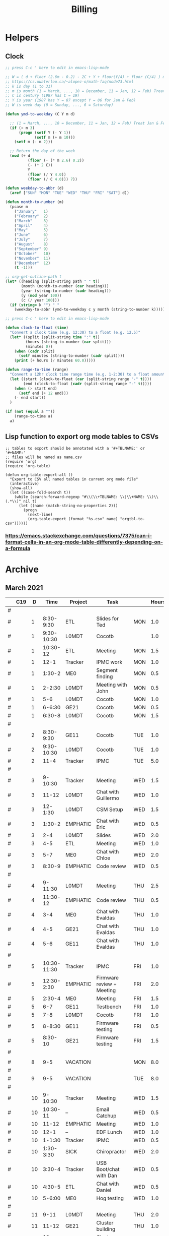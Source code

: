#+TITLE: Billing
* Helpers
:PROPERTIES:
:VISIBILITY: children
:END:
** Clock
#+NAME: ymd_to_weekday
#+begin_src emacs-lisp :output both
;; press C-c ' here to edit in emacs-lisp-mode

;; W = ( d + floor (2.6m - 0.2) - 2C + Y + floor(Y/4) + floor (C/4) ) mod 7
;; https://cs.uwaterloo.ca/~alopez-o/math-faq/node73.html
;; k is day (1 to 31)
;; m is month (1 = March, ..., 10 = December, 11 = Jan, 12 = Feb) Treat Jan & Feb as months of the preceding year
;; C is century (1987 has C = 19)
;; Y is year (1987 has Y = 87 except Y = 86 for Jan & Feb)
;; W is week day (0 = Sunday, ..., 6 = Saturday)

(defun ymd-to-weekday (C Y m d)

  ;; (1 = March, ..., 10 = December, 11 = Jan, 12 = Feb) Treat Jan & Feb as months of the preceding year
  (if (< m 3)
      (progn (setf Y (- Y 1))
             (setf m (+ m 10)))
    (setf m (- m 2)))

  ;; Return the day of the week
  (mod (+ d
          (floor (- (* m 2.6) 0.2))
          (- (* 2 C))
          Y
          (floor (/ Y 4.0))
          (floor (/ C 4.0))) 7))

(defun weekday-to-abbr (d)
  (aref ["SUN" "MON" "TUE" "WED" "THU" "FRI" "SAT"] d))

(defun month-to-number (m)
  (pcase m
    ("January"   1)
    ("February"  2)
    ("March"     3)
    ("April"     4)
    ("May"       5)
    ("June"      6)
    ("July"      7)
    ("August"    8)
    ("September" 9)
    ("October"   10)
    ("November"  11)
    ("December"  12)
    (t -1)))

;; org-get-outline-path t
(let* ((heading (split-string path " " t))
       (month (month-to-number (car heading)))
       (year (string-to-number (cadr heading)))
       (y (mod year 100))
       (c (/ year 100)))
  (if (string= k "") " "
    (weekday-to-abbr (ymd-to-weekday c y month (string-to-number k)))))

#+END_SRC

#+NAME: subtract
#+begin_src emacs-lisp :output both
;; press C-c ' here to edit in emacs-lisp-mode

(defun clock-to-float (time)
  "Convert a clock time (e.g. 12:30) to a float (e.g. 12.5)"
  (let* ((split (split-string time ":" t))
         (hours (string-to-number (car split)))
         (minutes 0))
    (when (cadr split)
      (setf minutes (string-to-number (cadr split))))
    (print (+ hours (/ minutes 60.0)))))

(defun range-to-time (range)
  "Convert a 12hr clock time range time (e.g. 1-2:30) to a float amount of time (1.5)"
  (let ((start (clock-to-float (car (split-string range "-" t))))
        (end (clock-to-float (cadr (split-string range "-" t)))))
    (when (> start end)
      (setf end (+ 12 end)))
    (- end start))
  )

(if (not (equal a ""))
    (range-to-time a)
  a)
#+END_SRC

** Lisp function to export org mode tables to CSVs
#+begin_src elisp :exports code :results none
;; tables to export should be annotated with a '#+TBLNAME:' or '#+NAME:'
;; files will be named as name.csv
(require 'org)
(require 'org-table)

(defun org-table-export-all ()
  "Export to CSV all named tables in current org mode file"
  (interactive)
  (show-all)
  (let ((case-fold-search t))
    (while (search-forward-regexp "#\\(\\+TBLNAME: \\|\\+NAME: \\)\\(.*\\)" nil t)
      (let ((name (match-string-no-properties 2)))
        (progn
          (next-line)
          (org-table-export (format "%s.csv" name) "orgtbl-to-csv"))))))
#+end_src

*** https://emacs.stackexchange.com/questions/7375/can-i-format-cells-in-an-org-mode-table-differently-depending-on-a-formula
** Local Variables :noexport:
# eval: (make-variable-buffer-local 'after-save-hook)
# Local Variables:
# fill-column: 120
# eval: (add-hook 'after-save-hook #'org-html-export-to-html nil 'local)
# eval: (ap/nowrap)
# End:
* Archive
:PROPERTIES:
:VISIBILITY: children
:END:
** March 2021
#+ATTR_HTML: :border 2 :frame none
#+TBLNAME: March 2021
|---+-----+----+-------------+----------+--------------------------------------------+-----+-------|
|   | C19 |  D |        Time | Project  | Task                                       |     | Hours |
|---+-----+----+-------------+----------+--------------------------------------------+-----+-------|
| # |     |    |             |          |                                            |     |       |
| # |     |  1 |   8:30-9:30 | ETL      | Slides for Ted                             | MON |   1.0 |
| # |     |  1 |  9:30-10:30 | L0MDT    | Cocotb                                     |     |   1.0 |
| # |     |  1 |    10:30-12 | ETL      | Meeting                                    | MON |   1.5 |
| # |     |  1 |        12-1 | Tracker  | IPMC work                                  | MON |   1.0 |
| # |     |  1 |      1:30-2 | ME0      | Segment finding                            | MON |   0.5 |
| # |     |  1 |      2-2:30 | L0MDT    | Meeting with John                          | MON |   0.5 |
| # |     |  1 |         5-6 | L0MDT    | Cocotb                                     | MON |   1.0 |
| # |     |  1 |      6-6:30 | GE21     | Cocotb                                     | MON |   0.5 |
| # |     |  1 |      6:30-8 | L0MDT    | Cocotb                                     | MON |   1.5 |
| # |     |    |             |          |                                            |     |       |
| # |     |  2 |   8:30-9:30 | GE11     | Cocotb                                     | TUE |   1.0 |
| # |     |  2 |  9:30-10:30 | L0MDT    | Cocotb                                     | TUE |   1.0 |
| # |     |  2 |        11-4 | Tracker  | IPMC                                       | TUE |   5.0 |
| # |     |    |             |          |                                            |     |       |
| # |     |  3 |     9-10:30 | Tracker  | Meeting                                    | WED |   1.5 |
| # |     |  3 |       11-12 | L0MDT    | Chat with Guillermo                        | WED |   1.0 |
| # |     |  3 |     12-1:30 | L0MDT    | CSM Setup                                  | WED |   1.5 |
| # |     |  3 |      1:30-2 | EMPHATIC | Chat with Eric                             | WED |   0.5 |
| # |     |  3 |         2-4 | L0MDT    | Slides                                     | WED |   2.0 |
| # |     |  3 |         4-5 | ETL      | Meeting                                    | WED |   1.0 |
| # |     |  3 |         5-7 | ME0      | Chat with Chloe                            | WED |   2.0 |
| # |     |  3 |      8:30-9 | EMPHATIC | Code review                                | WED |   0.5 |
| # |     |    |             |          |                                            |     |       |
| # |     |  4 |     9-11:30 | L0MDT    | Meeting                                    | THU |   2.5 |
| # |     |  4 |    11:30-12 | EMPHATIC | Code review                                | THU |   0.5 |
| # |     |  4 |         3-4 | ME0      | Chat with Evaldas                          | THU |   1.0 |
| # |     |  4 |         4-5 | GE21     | Chat with Evaldas                          | THU |   1.0 |
| # |     |  4 |         5-6 | GE11     | Chat with Evaldas                          | THU |   1.0 |
| # |     |    |             |          |                                            |     |       |
| # |     |  5 | 10:30-11:30 | Tracker  | IPMC                                       | FRI |   1.0 |
| # |     |  5 |  12:30-2:30 | EMPHATIC | Firmware review + Meeting                  | FRI |   2.0 |
| # |     |  5 |      2:30-4 | ME0      | Meeting                                    | FRI |   1.5 |
| # |     |  5 |         6-7 | GE11     | Testbench                                  | FRI |   1.0 |
| # |     |  5 |         7-8 | L0MDT    | Cocotb                                     | FRI |   1.0 |
| # |     |  5 |      8-8:30 | GE11     | Firmware testing                           | FRI |   0.5 |
| # |     |  5 |     8:30-10 | GE21     | Firmware testing                           | FRI |   1.5 |
| # |     |    |             |          |                                            |     |       |
|---+-----+----+-------------+----------+--------------------------------------------+-----+-------|
|   |     |    |             |          |                                            |     |       |
| # |     |  8 |         9-5 | VACATION |                                            | MON |   8.0 |
| # |     |    |             |          |                                            |     |       |
| # |     |  9 |         9-5 | VACATION |                                            | TUE |   8.0 |
| # |     |    |             |          |                                            |     |       |
| # |     | 10 |     9-10:30 | Tracker  | Meeting                                    | WED |   1.5 |
| # |     | 10 |    10:30-11 | --       | Email Catchup                              | WED |   0.5 |
| # |     | 10 |       11-12 | EMPHATIC | Meeting                                    | WED |   1.0 |
| # |     | 10 |        12-1 | --       | EDF Lunch                                  | WED |   1.0 |
| # |     | 10 |      1-1:30 | Tracker  | IPMC                                       | WED |   0.5 |
| # |     | 10 |   1:30-3:30 | SICK     | Chiropractor                               | WED |   2.0 |
| # |     | 10 |      3:30-4 | Tracker  | USB Boot/chat with Dan                     | WED |   0.5 |
| # |     | 10 |      4:30-5 | ETL      | Chat with Daniel                           | WED |   0.5 |
| # |     | 10 |      5-6:00 | ME0      | Hog testing                                | WED |   1.0 |
| # |     |    |             |          |                                            |     |       |
| # |     | 11 |        9-11 | L0MDT    | Meeting                                    | THU |   2.0 |
| # |     | 11 |       11-12 | GE21     | Cluster building                           | THU |   1.0 |
| # |     | 11 |    12-12:30 | GE11     | Cluster building                           | THU |   0.5 |
| # |     | 11 |      1-1:30 | ETL      | Skype interrupts                           | THU |   0.5 |
| # |     | 11 |      1:30-4 | SICK     | Chiropractor                               | THU |   2.5 |
| # |     |    |             |          |                                            |     |       |
| # |     | 12 |        9-10 | Tracker  | TIF Meeting                                | FRI |   1.0 |
| # |     | 12 |    11-11:30 | Tracker  | IPMC Development                           | FRI |   0.5 |
| # |     | 12 | 11:30-12:30 | --       | Lunch                                      | FRI |   1.0 |
| # |     | 12 |     12:30-1 | Tracker  | IPMC                                       | FRI |   0.5 |
| # |     | 12 |         1-2 | ETL      | LPGBT issues :(                            | FRI |   1.0 |
| # |     | 12 |         2-3 | ME0      | Meeting                                    | FRI |   1.0 |
| # |     | 12 |         3-4 | Tracker  | IPMC / YAML chat with Dan                  | FRI |   1.0 |
| # |     | 12 |         4-5 | ETL      | LPGBT issues, fusing & board repair        | FRI |   1.0 |
| # |     |    |             |          |                                            |     |       |
|---+-----+----+-------------+----------+--------------------------------------------+-----+-------|
|   |     |    |             |          |                                            |     |       |
| # |     | 15 |       10-11 | EMPHATIC | Readout discussion with Eric               | MON |   1.0 |
| # |     | 15 |    11-11:30 | L0MDT    | YAML slaves firmware                       | MON |   0.5 |
| # |     | 15 |  11:30-1:30 | ETL      | Meeting                                    | MON |   2.0 |
| # |     | 15 |      1:30-2 | L0MDT    | YAML slaves firmware                       | MON |   0.5 |
| # |     | 15 |         2-3 | L0MDT    | Meeting                                    | MON |   1.0 |
| # |     | 15 |         3-4 | L0MDT    | firmware rebasing                          | MON |   1.0 |
| # |     | 15 |         4-5 | Tracker  | IPMC + control chat with Dan               | MON |   1.0 |
| # |     | 15 |         5-6 | L0MDT    | Firmware updates                           | MON |   1.0 |
| # |     |    |             |          |                                            |     |       |
| # |     | 16 |  9:30-10:30 | Tracker  | Help charlie w/ ipbb                       | TUE |   1.0 |
| # |     | 16 |    10:30-12 | L0MDT    | YAML infrastructure                        | TUE |   1.5 |
| # |     | 16 |      2:30-4 | L0MDT    | YAML infrastructure                        | TUE |   1.5 |
| # |     | 16 |      4-4:30 | ETL      | Assembly queries                           | TUE |   0.5 |
| # |     | 16 |   4:30-6:30 | L0MDT    | YAML infrastructure                        | TUE |   2.0 |
| # |     |    |             |          |                                            |     |       |
| # |     | 17 |        9-10 | Tracker  | Meeting                                    | WED |   1.0 |
| # |     | 17 |    10-10:30 | GE11     | Firmware strip mapping                     | WED |   0.5 |
| # |     | 17 |    10:30-11 | ETL      | Chat with Daniel                           | WED |   0.5 |
| # |     | 17 |    11-11:30 | L0MDT    | Repository work                            | WED |   0.5 |
| # |     | 17 |     11:30-2 | SICK     | Chiropractor                               | WED |   2.5 |
| # |     | 17 |      2-2:30 | L0MDT    | YAML                                       | WED |   0.5 |
| # |     | 17 |      4-5:00 | ETL      | Meeting; Lab computer setup                | WED |   1.0 |
| # |     | 17 |   2:30-3:30 | Tracker  | Chat with Eric + Dan                       | WED |   1.0 |
| # |     | 17 |      3:30-4 | L0MDT    | Chat with Eric + Dan                       | WED |   0.5 |
| # |     |    |             |          |                                            |     |       |
| # |     | 18 |       10-12 | L0MDT    | Meeting                                    | THU |   2.0 |
| # |     | 18 |        9-10 | GE21     | Firmware testing                           | THU |   1.0 |
| # |     | 18 |      1:30-2 | GE11     | Firmware testing                           | THU |   0.5 |
| # |     | 18 |   2:30-5:30 | GE11     | Firmware testing                           | THU |   3.0 |
| # |     | 18 |      5:30-8 | GE21     | Firmware testing                           | THU |   2.5 |
| # |     |    |             |          |                                            |     |       |
| # |     | 19 |        9-10 | L0MDT    | FELIX Meeting                              | FRI |   1.0 |
| # |     | 19 |    10-11:30 | Tracker  | Meeting; IPMC chat                         | FRI |   1.5 |
| # |     | 19 |    11:30-12 | GE21     | Firmware testing                           | FRI |   0.5 |
| # |     | 19 |     12-1:30 | ME0      | Firmware                                   | FRI |   1.5 |
| # |     | 19 |         2-3 | ME0      | GEM Meeting                                | FRI |   1.0 |
| # |     | 19 |      3-3:30 | CSC      | Email to Alex Dorsett                      | FRI |   0.5 |
| # |     | 19 |         3-7 | ETL      | Computer setup, test stand setup, CI setup | FRI |   4.0 |
| # |     |    |             |          |                                            |     |       |
|---+-----+----+-------------+----------+--------------------------------------------+-----+-------|
| # |     |    |             |          |                                            |     |       |
| # |     | 22 |     9-10:30 | L0MDT    | Meeting                                    | MON |   1.5 |
| # |     | 22 |      9-9:30 | ETL      | interrupts                                 | MON |   0.5 |
| # |     | 22 |         8-9 | GE21     | Trigger link testing                       | MON |   1.0 |
| # |     | 22 |         1-2 | EMPHATIC | Meeting with Eric + Linyan                 | MON |   1.0 |
| # |     | 22 |         2-3 | L0MDT    | Meeting                                    | MON |   1.0 |
| # |     | 22 | 10:30-11:30 | ETL      | Test stand setup                           | MON |   1.0 |
| # |     | 22 |         3-4 | ETL      | test stand setup                           | MON |   1.0 |
| # |     |    |             |          |                                            |     |       |
| # |     | 23 |     9-12:30 | Tracker  | Backend Meeting                            | TUE |   3.5 |
| # |     | 23 |     12:30-1 | ETL      | Orders, interrupts                         | TUE |   0.5 |
| # |     | 23 |      1-1:30 | GE11     | Firmware integration                       | TUE |   0.5 |
| # |     | 23 |         2-3 | GE11     | Firmware integration, repo setup           | TUE |   1.0 |
| # |     | 23 |         3-4 | GE21     | Firmware integration, repo setup           | TUE |   1.0 |
| # |     | 23 |   4:30-5:30 | ME0      | Chat with Joseph                           | TUE |   1.0 |
| # |     | 23 |      7:30-8 | ETL      | Email to Indara                            | TUE |   0.5 |
| # |     |    |             |          |                                            |     |       |
| # |     | 24 |        9-11 | Tracker  | Backend Meeting                            | WED |   2.0 |
| # |     | 24 |       11-12 | L0MDT    | Firmware updates                           | WED |   1.0 |
| # |     | 24 |        12-1 | --       | Lunch with Daniel                          | WED |   1.0 |
| # |     | 24 |         1-4 | --       | Chiropractor                               | WED |   3.0 |
| # |     | 24 |         4-5 | L0MDT    | Spybuffers; Chat with Dan + Eric           | WED |   1.0 |
| # |     |    |             |          |                                            |     |       |
| # |     | 25 |        9-12 | L0MDT    | Meeting, Spybuffers                        | THU |   3.0 |
| # |     | 25 |     12:30-3 | L0MDT    | Spybuffers, Meeting with Dan               | THU |   2.5 |
| # |     | 25 |         4-5 | Tracker  | IPMC Adapter PCB, ordering                 | THU |   1.0 |
| # |     | 25 |         5-6 | L0MDT    | Spybuffers                                 | THU |   1.0 |
| # |     | 25 |         6-7 | L0MDT    | Spybuffers                                 | THU |   1.0 |
| # |     |    |             |          |                                            |     |       |
| # |     | 26 |         8-9 | L0MDT    | Spybuffers                                 | FRI |   1.0 |
| # |     | 26 |        9-11 | L0MDT    | Meeting; Spybuffers                        | FRI |   2.0 |
| # |     | 26 |       11-12 | --       | EDF Lunch                                  | FRI |   1.0 |
| # |     | 26 |        12-2 | L0MDT    | Meeting                                    | FRI |   2.0 |
| # |     | 26 |         2-3 | ME0      | Meeting                                    | FRI |   1.0 |
| # |     | 26 |      3-5:30 | L0MDT    | Spybuffers; firmware builds                | FRI |   2.5 |
| # |     | 26 |       10-11 | L0MDT    | Spybuffers; firmware builds                | FRI |   1.0 |
| # |     |    |             |          |                                            |     |       |
| # |     |    |             |          |                                            |     |       |
|---+-----+----+-------------+----------+--------------------------------------------+-----+-------|
| # |     |    |             |          |                                            |     |       |
| # |     | 29 |     9:30-11 | L0MDT    | Project builds, Spybuffers, YAML           | MON |   1.5 |
| # |     | 29 |       11-12 | Tracker  | IPMC, new adapter dongle for v1            | MON |   1.0 |
| # |     | 29 |         1-2 | L0MDT    | Firmware build system                      | MON |   1.0 |
| # |     | 29 |         2-3 | L0MDT    | Meeting                                    | MON |   1.0 |
| # |     | 29 |         3-6 | L0MDT    | Firmware build system                      | MON |   3.0 |
| # |     |    |             |          |                                            |     |       |
| # |     | 30 |        9-11 | L0MDT    | Firmware                                   | TUE |   2.0 |
| # |     | 30 |       11-12 | Tracker  | Project build issues                       | TUE |   1.0 |
| # |     | 30 |        12-1 | L0MDT    | Firmware                                   | TUE |   1.0 |
| # |     | 30 |      1-1:30 | GE11     | Firmware updates & repo                    | TUE |   0.5 |
| # |     | 30 |      1:30-2 | GE21     | Firmware updates & repo                    | TUE |   0.5 |
| # |     | 30 |         4-5 | ME0      | Chat with Chloe                            | TUE |   1.0 |
| # |     | 30 |         7-9 | L0MDT    | Debugging XML to VHDL                      | TUE |   2.0 |
| # |     |    |             |          |                                            |     |       |
| # |     | 31 |         9-1 | Tracker  | Meeting, IPMC makefile + shelf testing     | WED |   4.0 |
| # |     | 31 |         1-4 | SICK     | Chiropractor                               | WED |   3.0 |
| # |     | 31 |         4-5 | Tracker  | IPMC shelf testing                         | WED |   1.0 |
|---+-----+----+-------------+----------+--------------------------------------------+-----+-------|
#+TBLFM: $7='(org-sbe ymd_to_weekday (k $$3) (path $"March 2021"))::$8='(org-sbe subtract (a $$4))
** April 2021
#+ATTR_HTML: :border 2 :frame none
#+TBLNAME: April 2021
|---+-----+----+---------------+----------+----------------------------------------------------+-----+-------|
|   | C19 |  D |          Time | Project  | Task                                               | Day | Hours |
|---+-----+----+---------------+----------+----------------------------------------------------+-----+-------|
| # | X   |  1 |          9-10 | ADMIN    | Billing                                            | THU |   1.0 |
| # |     |  1 |         10-11 | L0MDT    | Meeting                                            | THU |   1.0 |
| # |     |  1 |         11-12 | L0MDT    | Firmware                                           | THU |   1.0 |
| # |     |  1 |          12-1 | GE21     | USCMS Meeting; Accruals                            | THU |   1.0 |
| # |     |  1 |        2-3:00 | ME0      | Chat with Evaldas                                  | THU |   1.0 |
| # |     |  1 |     3:00-6:00 | L0MDT    | Firmware                                           | THU |   3.0 |
| # |     |    |               |          |                                                    |     |       |
| # | X   |  2 |          9-10 | EMPHATIC | Chat with Eric                                     | FRI |   1.0 |
| # |     |  2 |      10-10:30 | L0MDT    | Chat with Eric                                     | FRI |   0.5 |
| # |     |  2 | 10:30 - 11:30 | ETL      | Chat with Daniel                                   | FRI |   1.0 |
| # |     |  2 |      11:30-12 | L0MDT    | Gitlab issues                                      | FRI |   0.5 |
| # |     |  2 |           1-3 | EMPHATIC | Meeting with Eric + Linyan + Mike                  | FRI |   2.0 |
| # |     |  2 |           3-4 | Tracker  | IPMC linker issues                                 | FRI |   1.0 |
| # |     |  2 |           4-5 | ME0      | Segment finding firmware                           | FRI |   1.0 |
| # |     |  2 |           5-6 | Tracker  | IPMC                                               | FRI |   1.0 |
| # |     |    |               |          |                                                    |     |       |
|---+-----+----+---------------+----------+----------------------------------------------------+-----+-------|
| # |     |    |               |          |                                                    |     |       |
| # | X   |  5 |        9-9:30 | Tracker  | IPMC dongle parts                                  | MON |   0.5 |
| # |     |  5 |       9:30-10 | ETL      | Looking for sheets                                 | MON |   0.5 |
| # |     |  5 |      10-10:30 | L0MDT    | Spybuffers                                         | MON |   0.5 |
| # |     |  5 |       12:30-1 | Tracker  | IPMC                                               | MON |   0.5 |
| # |     |  5 |        1-6:00 | L0MDT    | Spybuffers                                         | MON |   5.0 |
| # |     |    |               |          |                                                    |     |       |
| # | X   |  6 |          9-11 | L0MDT    | Spybuffers; Repo merge                             | TUE |   2.0 |
| # |     |  6 |         11-12 | ME0      | Firmware                                           | TUE |   1.0 |
| # |     |  6 |           1-2 | L0MDT    | Spybuffers; Repo merge                             | TUE |   1.0 |
| # |     |  6 |           3-7 | ETL      | Module PCB                                         | TUE |   4.0 |
| # |     |    |               |          |                                                    |     |       |
| # | X   |  7 |          9-12 | Tracker  | Apollo Chat, IPMC                                  | WED |   3.0 |
| # |     |  7 |          12-1 | --       | Lunch                                              | WED |   1.0 |
| # |     |  7 |        2-2:30 | Tracker  | IPMC                                               | WED |   0.5 |
| # |     |  7 |        2:30-3 | GE11     | Firmware                                           | WED |   0.5 |
| # |     |  7 |           3-5 | ETL      | Meeting; Module PCB                                | WED |   2.0 |
| # |     |  7 |           5-7 | L0MDT    | Firmware                                           | WED |   2.0 |
| # |     |    |               |          |                                                    |     |       |
| # | X   |  8 |          9-11 | L0MDT    | Meeting                                            | THU |   2.0 |
| # |     |  8 |          11-1 | ETL      | Module PCB; Gitlab issues                          | THU |   2.0 |
| # |     |  8 |        2-3:30 | L0MDT    | Spybuffers                                         | THU |   1.5 |
| # |     |  8 |        3:30-5 | SICK     | Chiropractor                                       | THU |   1.5 |
| # |     |  8 |           5-6 | L0MDT    | Spybuffers                                         | THU |   1.0 |
| # |     |    |               |          |                                                    |     |       |
| # | X   |  9 |          9-11 | Tracker  | Meeting                                            | FRI |   2.0 |
| # |     |  9 |         11-12 | L0MDT    | Firmware                                           | FRI |   1.0 |
| # |     |  9 |          12-1 | --       | LUNCH                                              | FRI |   1.0 |
| # |     |  9 |           1-3 | EMPHATIC | Meeting with Eric + Linyan                         | FRI |   1.0 |
| # |     |  9 |           3-4 | ETL      | Module shims                                       | FRI |   1.0 |
| # |     |  9 |        4-5:30 | ME0      | Meeting                                            | FRI |   1.5 |
| # |     |    |               |          |                                                    |     |       |
|---+-----+----+---------------+----------+----------------------------------------------------+-----+-------|
| # |     |    |               |          |                                                    |     |       |
| # | X   | 12 |       9-10:30 | L0MDT    | Spybuffers                                         | MON |   1.5 |
| # |     | 12 |   10:30-11:30 | ETL      | Meeting                                            | MON |   1.0 |
| # |     | 12 |       11:30-1 | --       | LUNCH                                              | MON |   1.5 |
| # |     | 12 |        1:30-2 | L0MDT    | Spybuffers                                         | MON |   0.5 |
| # |     | 12 |           2-3 | L0MDT    | Meeting                                            | MON |   1.0 |
| # |     | 12 |        3-6:00 | ME0      | Segment Finder                                     | MON |   3.0 |
| # |     |    |               |          |                                                    |     |       |
| # | X   | 13 |          9-11 | L0MDT    | Spybuffers, Repository updates                     | TUE |   2.0 |
| # |     | 13 |         11-12 | ME0      | Meeting                                            | TUE |   1.0 |
| # |     | 13 |       12-3:30 | L0MDT    | Spybuffers, AXI Infrastructure, Repository updates | TUE |   3.5 |
| # |     | 13 |           4-5 | ME0      | Chat with Chloe                                    | TUE |   1.0 |
| # |     | 13 |        5-5:30 | Tracker  | TCDS2 / firmware junk                              | TUE |   0.5 |
| # |     |    |               |          |                                                    |     |       |
| # | X   | 14 |        8:30-9 | ME0      | Firmware                                           | WED |   0.5 |
| # |     | 14 |          9-10 | Tracker  | Meeting                                            | WED |   1.0 |
| # |     | 14 |         10-11 | ME0      | Firmware                                           | WED |   1.0 |
| # |     | 14 |      11-11:30 | Tracker  | Soldering IPMC dongles                             | WED |   0.5 |
| # |     | 14 |          12-1 | --       | LUNCH                                              | WED |   1.0 |
| # |     | 14 |           1-3 | L0MDT    | Firmware                                           | WED |   2.0 |
| # |     | 14 |           3-4 | ME0      | Firmware                                           | WED |   1.0 |
| # |     | 14 |           4-5 | ETL      | Meeting                                            | WED |   1.0 |
| # |     | 14 |        5-5:30 | ME0      | Firmware                                           | WED |   0.5 |
| # |     | 15 |        5:30-8 | ME0      | Firmware                                           | THU |   2.5 |
| # |     |    |               |          |                                                    |     |       |
| # | X   | 15 |          9-10 | ME0      | Firmware                                           | THU |   1.0 |
| # |     | 15 |         10-11 | L0MDT    | Meeting                                            | THU |   1.0 |
| # |     | 15 |          11-6 | ME0      | Firmware                                           | THU |   7.0 |
| # |     |    |               |          |                                                    |     |       |
| # | X   | 16 |          9-10 | Tracker  | Meeting                                            | FRI |   1.0 |
| # |     | 16 |      10-11:30 | Tracker  | IPMC, update firmware, makefile                    | FRI |   1.5 |
| # |     | 16 |       12:30-1 | --       | Lunch                                              | FRI |   0.5 |
| # |     | 16 |        1-2:00 | Tracker  | IPMC programming                                   | FRI |   1.0 |
| # |     | 16 |           2-3 | L0MDT    | Infrastructure chat                                | FRI |   1.0 |
| # |     | 16 |           3-4 | Tracker  | IPMC                                               | FRI |   1.0 |
| # |     |    |               |          |                                                    |     |       |
|---+-----+----+---------------+----------+----------------------------------------------------+-----+-------|
| # |     |    |               |          |                                                    |     |       |
| # |     | 19 |           9-5 | HOLIDAY  | Patriots Day                                       | MON |   8.0 |
| # |     |    |               |          |                                                    |     |       |
| # | X   | 20 |          9-10 | ME0      | Layout computer setup                              | TUE |   1.0 |
| # |     | 20 |         10-11 | ME0      | ASIAGO Schematic Updates                           | TUE |   1.0 |
| # |     | 20 |         11-12 | ME0      | Firmware Meeting                                   | TUE |   1.0 |
| # |     | 20 |      12-12:30 | ME0      | Chat with Evaldas                                  | TUE |   0.5 |
| # |     | 20 |       12:30-1 | GE11     | Chat with Evaldas                                  | TUE |   0.5 |
| # |     | 20 |        1-1:30 | GE21     | Chat with Evaldas                                  | TUE |   0.5 |
| # |     | 20 |           2-5 | L0MDT    | Firmware                                           | TUE |   2.0 |
| # |     | 20 |           5-6 | ME0      | Chat with Chloe                                    | TUE |   1.0 |
| # |     |    |               |          |                                                    |     |       |
| # | X   | 21 |    8:30-10:30 | Tracker  | Meeting                                            | WED |   2.0 |
| # |     | 21 |   10:30-11:30 | Tracker  | IPMC cable / programming                           | WED |   1.0 |
| # |     | 21 |      11:30-12 | EMPHATIC | Meeting                                            | WED |   0.5 |
| # |     | 21 |          12-1 | --       | LUNCH                                              | WED |   1.0 |
| # |     | 21 |           1-4 | ME0      | ASIAGO Layout                                      | WED |   3.0 |
| # |     | 21 |        4-4:30 | ETL      | Chat with Daniel                                   | WED |   0.5 |
| # |     | 21 |        4:30-6 | ME0      | ASIAGO Layout                                      | WED |   1.5 |
| # |     |    |               |          |                                                    |     |       |
| # |     | 22 |           9-5 | VACATION |                                                    | THU |   8.0 |
| # |     |    |               |          |                                                    |     |       |
| # |     | 23 |           9-5 | VACATION |                                                    | FRI |   8.0 |
| # |     |    |               |          |                                                    |     |       |
|---+-----+----+---------------+----------+----------------------------------------------------+-----+-------|
| # |     |    |               |          |                                                    |     |       |
| # |     | 26 |           9-5 | VACATION |                                                    | MON |   8.0 |
| # |     |    |               |          |                                                    |     |       |
| # |     | 27 |           9-5 | VACATION |                                                    | TUE |   8.0 |
| # |     |    |               |          |                                                    |     |       |
| # | X   | 28 |          9-11 | Tracker  | IPMC                                               | WED |   2.0 |
| # |     | 28 |         11-12 | Tracker  | IPMC                                               | WED |   1.0 |
| # |     | 28 |          12-1 | --       | LUNCH                                              | WED |   1.0 |
| # |     | 28 |           1-2 | L0MDT    | Chat with Daniel                                   | WED |   1.0 |
| # |     | 28 |           2-3 | ETL      | Chat with Daniel                                   | WED |   1.0 |
| # |     | 28 |           3-4 | Tracker  | IPMC                                               | WED |   1.0 |
| # |     | 28 |           4-5 | ETL      | Meeting                                            | WED |   1.0 |
| # |     | 28 |           5-6 | Tracker  | IPMC                                               | WED |   1.0 |
| # |     | 28 |        8:30-9 | Tracker  | IPMC                                               | WED |   0.5 |
| # |     |    |               |          |                                                    |     |       |
| # |     | 29 |          9-10 | L0MDT    | Emails                                             | THU |   1.0 |
| # | X   | 29 |         10-11 | L0MDT    | Meeting                                            | THU |   1.0 |
| # |     | 29 |       11:30-2 | SICK     | Chiropractor                                       | THU |   2.5 |
| # |     | 29 |           4-5 | ME0      | Meeting                                            | THU |   1.0 |
| # |     | 29 |           5-8 | ADMIN    | Database setup                                     | THU |   3.0 |
| # |     | 29 |           8-9 | ETL      | Chat with Indara                                   | THU |   1.0 |
| # |     |    |               |          |                                                    |     |       |
| # | X   | 30 |          9-10 | Tracker  | Meeting                                            | FRI |   1.0 |
| # |     | 30 |         10-11 | Tracker  | IPMC build updates                                 | FRI |   1.0 |
| # |     | 30 |      11-11:30 | ETL      | Fab queries                                        | FRI |   0.5 |
| # |     | 30 |     1:30-2:30 | ETL      | Fab queries; I2C w/ Daniel                         | FRI |   1.0 |
| # |     | 30 |        2:30-5 | Tracker  | IPMC CI; IPMC build                                | FRI |   2.5 |
| # |     |    |               |          |                                                    |     |       |
|---+-----+----+---------------+----------+----------------------------------------------------+-----+-------|
#+TBLFM: $7='(org-sbe ymd_to_weekday (k $$3) (path $"April 2021"))::$8='(org-sbe subtract (a $$4))
** May 2021
 #+ATTR_HTML: :border 2 :frame none
 #+TBLNAME: May 2021
 |---+---+----+-------------+----------+------------------------------------------+-----+-------|
 |   |   |  D |        Time | Project  | Task                                     | Day | Hours |
 |---+---+----+-------------+----------+------------------------------------------+-----+-------|
 | # |   |  3 |  9:30-10:30 | L0MDT    | Slides                                   | MON |   1.0 |
 | # |   |  3 | 10:30-12:30 | ETL      | Grounding meeting                        | MON |   1.5 |
 | # |   |  3 |     12:30-1 | L0MDT    | Slides                                   | MON |   0.5 |
 | # |   |  3 |      1-1:30 | ETL      | RB PO + Shipping                         | MON |   0.5 |
 | # |   |  3 |         2-3 | L0MDT    | Meeting                                  | MON |   1.0 |
 | # |   |  3 |         3-5 | ME0      | ASIAGO Schematic + Layout                | MON |   2.0 |
 | # |   |  3 |      5-6:30 | L0MDT    | Chat with Eric                           | MON |   1.5 |
 | # |   |    |             |          |                                          |     |       |
 | # |   |  4 |     9-11:00 | L0MDT    | Hardware specifications                  | TUE |   2.0 |
 | # |   |  4 |    11-11:30 | L0MDT    | Hog Meeting                              | TUE |   0.5 |
 | # |   |  4 |     12:30-1 | GE21     | VTRX Chat                                | TUE |   0.5 |
 | # |   |  4 |      1-2:30 | ME0      | Meeting                                  | TUE |   1.5 |
 | # |   |  4 |   2:30-3:30 | ETL      | Firmware; CI Config                      | TUE |   1.0 |
 | # |   |  4 |   3:30-4:30 | L0MDT    | Firmware                                 | TUE |   1.0 |
 | # |   |    |             |          |                                          |     |       |
 | # |   |  5 |      8:30-9 | L0MDT    | Slides                                   | WED |   0.5 |
 | # |   |  5 |        9-10 | Tracker  | Meeting                                  | WED |   1.0 |
 | # |   |  5 |       10-12 | L0MDT    | Meeting                                  | WED |   2.0 |
 | # |   |  5 |    12-12:30 | EMPHATIC | Chat with Eric                           | WED |   0.5 |
 | # |   |  5 |      1-2:30 | ME0      | Layout + Schematic Updates               | WED |   1.5 |
 | # |   |  5 |      2:30-3 | ME0      | Stackup                                  | WED |   0.5 |
 | # |   |  5 |      3-3:30 | ETL      | Chat with Daniel                         | WED |   0.5 |
 | # |   |  5 |   3:30-6:30 | ME0      | Layout                                   | WED |   3.0 |
 | # |   |    |             |          |                                          |     |       |
 | # |   |  6 |      9-9:30 | L0MDT    | Meeting                                  | THU |   0.5 |
 | # |   |  6 |       10-11 | L0MDT    | Meeting                                  | THU |   1.0 |
 | # |   |  6 |    11-11:30 | GE21     | OH Review                                | THU |   0.5 |
 | # |   |  6 |    11:30-12 | ETL      | Chat                                     | THU |   0.5 |
 | # |   |  6 |     12-1:30 | L0MDT    | Specifications doc                       | THU |   1.5 |
 | # |   |  6 |         2-6 | SICK     | Back pain                                | THU |   4.0 |
 | # |   |    |             |          |                                          |     |       |
 | # |   |  7 |        9-10 | Tracker  | Meeting                                  | FRI |   1.0 |
 | # |   |  7 |       10-11 | Tracker  | IPMC Cold Reset                          | FRI |   1.0 |
 | # |   |  7 |    11-11:30 | GE21     | VTRX+                                    | FRI |   0.5 |
 | # |   |  7 |     11:30-1 | --       | LUNCH                                    | FRI |   1.5 |
 | # |   |  7 |      1-2:30 | GE21     | TMR firmware updates                     | FRI |   1.5 |
 | # |   |  7 |      2:30-5 | ME0      | Meet with Chloe                          | FRI |   2.5 |
 | # |   |  7 |         5-6 | L0MDT    | Email                                    | FRI |   1.0 |
 | # |   |    |             |          |                                          |     |       |
 |---+---+----+-------------+----------+------------------------------------------+-----+-------|
 | # |   |    |             |          |                                          |     |       |
 | # |   | 10 |     9:30-10 | L0MDT    | Gitlab issues                            | MON |   0.5 |
 | # |   | 10 |       10-12 | Tracker  | IPMC Review                              | MON |   2.0 |
 | # |   | 10 |        12-6 | SICK     | Covid vaccine                            | MON |   6.0 |
 | # |   |    |             |          |                                          |     |       |
 | # |   | 11 |        9-10 | L0MDT    | xTCA Meeting                             | TUE |   1.0 |
 | # |   | 11 |       10-11 | L0MDT    | Firmware                                 | TUE |   1.0 |
 | # |   | 11 |    11-11:30 | ME0      | UCLA Chat                                | TUE |   0.5 |
 | # |   | 11 |     11:30-1 | L0MDT    | Firmware Updates                         | TUE |   1.5 |
 | # |   | 11 |   1:30-3:30 | L0MDT    | Firmware Updates                         | TUE |   2.0 |
 | # |   | 11 |      3:30-4 | ME0      | Debugging help                           | TUE |   0.5 |
 | # |   | 11 |      4-4:30 | ETL      | Meet with Frank                          | TUE |   0.5 |
 | # |   |    |             |          |                                          |     |       |
 | # |   | 12 |     9-10:30 | Tracker  | Meeting                                  | WED |   1.5 |
 | # |   | 12 |    10:30-11 | EMPHATIC | FPGA hunt                                | WED |   0.5 |
 | # |   | 12 |       11-12 | Tracker  | IPMC review                              | WED |   1.0 |
 | # |   | 12 |        12-1 | GE21     | TMR Firmware                             | WED |   1.0 |
 | # |   | 12 |         1-3 | GE21     | TMR Firmware                             | WED |   2.0 |
 | # |   | 12 |      3-3:30 | --       | LUNCH                                    | WED |   0.5 |
 | # |   | 12 |      3:30-5 | ETL      | Weekly meeting; thermal tests            | WED |   1.5 |
 | # |   | 12 |         5-6 | L0MDT    | Firmware                                 | WED |   1.0 |
 | # |   |    |             |          |                                          |     |       |
 | # |   | 13 |        9-10 | GE21     | Firmware                                 | THU |   1.0 |
 | # |   | 13 |       10-11 | GE11     | Firmware                                 | THU |   1.0 |
 | # |   | 13 |       11-12 | ETL      | Chat with Indara + Daniel                | THU |   1.0 |
 | # |   | 13 |        12-1 | GE11     | Firmware                                 | THU |   1.0 |
 | # |   | 13 |      1-1:30 | CSC      | Email Jay                                | THU |   0.5 |
 | # |   | 13 |      1:30-4 | SICK     | Chiropractor                             | THU |   2.5 |
 | # |   | 13 |         4-5 | ME0      | Meeting                                  | THU |   1.0 |
 | # |   |    |             |          |                                          |     |       |
 | # |   | 14 |        9-10 | L0MDT    | Felix meeting                            | FRI |   1.0 |
 | # |   | 14 |    10-10:30 | L0MDT    | Chat w Dan                               | FRI |   0.5 |
 | # |   | 14 | 10:30-11:30 | ETL      | Temperature measurements; hardware debug | FRI |   2.0 |
 | # |   | 14 |     12:30-2 | --       | LUNCH                                    | FRI |   1.5 |
 | # |   | 14 |      2-2:30 | ETL      | Temperature measurements                 | FRI |   0.5 |
 | # |   | 14 |   2:30-3:30 | Tracker  | IPMC                                     | FRI |   1.0 |
 | # |   |    |             |          |                                          |     |       |
 |---+---+----+-------------+----------+------------------------------------------+-----+-------|
 | # |   |    |             |          |                                          |     |       |
 | # |   | 17 |  9:30-10:30 | ETL      | RB documentation                         | MON |   1.0 |
 | # |   | 17 |    10:30-12 | ETL      | Meeting                                  | MON |   1.5 |
 | # |   | 17 |     12-1:30 | ME0      | Layout updates                           | MON |   1.5 |
 | # |   | 17 |      1:30-2 | Tracker  | IPMC Chat with Dan                       | MON |   0.5 |
 | # |   | 17 |         2-3 | L0MDT    | Meeting                                  | MON |   1.0 |
 | # |   | 17 |         3-4 | Tracker  | IPMC Firmware                            | MON |   1.0 |
 | # |   | 17 |         5-6 | L0MDT    | Firmware                                 | MON |   1.0 |
 | # |   |    |             |          |                                          |     |       |
 | # |   | 18 |       11-12 | ME0      | Meeting                                  | TUE |   1.0 |
 | # |   | 18 |        12-4 | Tracker  | IPMC updates                             | TUE |   4.0 |
 | # |   | 18 |         4-5 | ME0      | Meet with Chloe                          | TUE |   1.0 |
 | # |   |    |             |          |                                          |     |       |
 | # |   | 19 |        9-10 | Tracker  | Meeting                                  | WED |   1.0 |
 | # |   | 19 |       10-11 | Tracker  | Firmware                                 | WED |   1.0 |
 | # |   | 19 |       11-12 | Tracker  | IPMC Review                              | WED |   1.0 |
 | # |   | 19 |        12-1 | --       | LUNCH                                    | WED |   1.0 |
 | # |   | 19 |         1-2 | Tracker  | IPMC; Chat with Dan                      | WED |   1.0 |
 | # |   | 19 |      2-2:30 | ME0      | Email                                    | WED |   0.5 |
 | # |   | 19 |   2:30-5:30 | L0MDT    | Firmware; slides                         | WED |   3.0 |
 | # |   |    |             |          |                                          |     |       |
 | # |   | 20 |        9-12 | L0MDT    | Firmware review                          | THU |   3.0 |
 | # |   | 20 |        12-5 | VACATION |                                          | THU |   5.0 |
 | # |   |    |             |          |                                          |     |       |
 | # |   | 21 |         9-5 | VACATION |                                          | FRI |   8.0 |
 | # |   |    |             |          |                                          |     |       |
 |---+---+----+-------------+----------+------------------------------------------+-----+-------|
 | # |   |    |             |          |                                          |     |       |
 | # |   | 24 |     9-10:30 | Tracker  | Firmware updates & report                | MON |   1.5 |
 | # |   | 24 |    10:30-12 | ETL      | Meeting                                  | MON |   1.5 |
 | # |   | 24 |        12-1 | --       | LUNCH                                    | MON |   1.0 |
 | # |   | 24 |         1-2 | Tracker  | Firmware updates                         | MON |   1.0 |
 | # |   | 24 |         2-3 | L0MDT    | Meeting                                  | MON |   1.0 |
 | # |   | 24 |         3-5 | ME0      | Cocotb issues                            | MON |   2.0 |
 | # |   |    |             |          |                                          |     |       |
 | # |   | 25 |       10-11 | Tracker  | Firmware updates                         | TUE |   1.0 |
 | # |   | 25 |       11-12 | ME0      | Meeting                                  | TUE |   1.0 |
 | # |   | 25 |     12-1:30 | GE21     | Chat with Evaldas                        | TUE |   1.5 |
 | # |   | 25 |         3-5 | Tracker  | Firmware updates                         | TUE |   1.0 |
 | # |   | 25 |         5-7 | ME0      | Meet with Chloe                          | TUE |   2.0 |
 | # |   |    |             |          |                                          |     |       |
 | # |   | 26 |     9-10:30 | Tracker  | Meeting                                  | WED |   1.5 |
 | # |   | 26 |    10:30-11 | Tracker  | Firmware                                 | WED |   0.5 |
 | # |   | 26 |       11-12 | EMPHATIC | Meeting                                  | WED |   1.0 |
 | # |   | 26 |        12-1 | --       | LUNCH                                    | WED |   1.0 |
 | # |   | 26 |         1-3 | Tracker  | IPMC Firmware                            | WED |   2.0 |
 | # |   | 26 |         4-5 | Tracker  | Debugging w/ Dan                         | WED |   1.0 |
 | # |   | 26 |         6-9 | EMPHATIC | Ethernet Firmware                        | WED |   3.0 |
 | # |   |    |             |          |                                          |     |       |
 | # |   | 27 |        9-11 | EMPHATIC | Ethernet Firmware; Repository setup      | THU |   2.0 |
 | # |   | 27 |        11-5 | L0MDT    | Visit with Thiago                        | THU |   6.0 |
 | # |   | 27 |         4-6 | ME0      | Meeting                                  | THU |   1.0 |
 | # |   |    |             |          |                                          |     |       |
 | # |   | 28 |        9-10 | Tracker  | IPMC                                     | FRI |   1.0 |
 | # |   | 28 |       11-12 | GE21     | PRBS Firmware                            | FRI |   1.0 |
 | # |   | 28 |         1-5 | ETL      | Power adapter; Lab setup                 | FRI |   4.0 |
 | # |   | 28 |      5-5:30 | ME0      | Help Chloe                               | FRI |   0.5 |
 | # |   |    |             |          |                                          |     |       |
 |---+---+----+-------------+----------+------------------------------------------+-----+-------|
 |   |   |    |             |          |                                          |     |       |
 | # |   | 31 |        9-12 | Tracker  | Meetings + IPMC                          | MON |   3.0 |
 | # |   | 31 |        12-2 | ETL      | Firmware                                 | MON |   2.0 |
 | # |   | 31 |         2-3 | GE21     | Firmware                                 | MON |   1.0 |
 | # |   | 31 |         3-4 | GE11     | Firmware                                 | MON |   1.0 |
 |   |   |    |             |          |                                          |     |       |
 |---+---+----+-------------+----------+------------------------------------------+-----+-------|
 #+TBLFM: $7='(org-sbe ymd_to_weekday (k $$3) (path $"May 2021"))::$8='(org-sbe subtract (a $$4))
** June 2021
 #+ATTR_HTML: :border 2 :frame none
 #+TBLNAME: June 2021
 |---+-----+----+-------------+----------+-----------------------------------------------------------+-----+-------|
 |   | C19 |  D |        Time | Project  | Task                                                      | Day | Hours |
 |---+-----+----+-------------+----------+-----------------------------------------------------------+-----+-------|
 | # | X   |  1 |       10-11 | L0MDT    | Meet with Eric                                            | TUE |   1.0 |
 | # |     |  1 |       11-12 | L0MDT    | Meeting                                                   | TUE |   1.0 |
 | # |     |  1 |         1-6 | EMPHATIC | Ethernet Firmware; Documentation; Eval board setup + test | TUE |   4.0 |
 | # |     |  1 |         6-7 | ETL      | LINPOL Email Discussion                                   | TUE |   4.0 |
 | # |     |    |             |          |                                                           |     |       |
 | # | X   |  2 |        9-10 | Tracker  | Meeting                                                   | WED |   1.0 |
 | # |     |  2 |    10-12:30 | EMPHATIC | Firmware                                                  | WED |   2.0 |
 | # |     |  2 |         1-2 | Tracker  | IPMC Updates                                              | WED |   1.0 |
 | # |     |  2 |      2-3:30 | ME0      | Meet with Chloe                                           | WED |   1.5 |
 | # |     |  2 |      3:30-4 | GE21     | Firmware timing closure                                   | WED |   0.5 |
 | # |     |  2 |         4-5 | ETL      | Meeting                                                   | WED |   1.0 |
 | # |     |  2 |         5-6 | GE21     | Firmware timing closure                                   | WED |   1.0 |
 | # |     |  2 |         6-8 | EMPHATIC | IPBus DAQ readout                                         | WED |   2.0 |
 | # |     |  2 |      8-9:30 | L0MDT    | Apollo Documentation                                      | WED |   1.0 |
 | # |     |  2 |     9:30-11 | Tracker  | Apollo Documentation                                      | WED |   1.5 |
 | # |     |    |             |          |                                                           |     |       |
 | # |     |  3 |        9-11 | GE21     | Meeting; Firmware Updates                                 | THU |   3.0 |
 | # |     |  3 |       11-12 | GE11     | Firmware Updates                                          | THU |   1.0 |
 | # |     |  3 |        12-1 | IPMC     | Firmware Updates                                          | THU |   1.0 |
 | # |     |  3 |         3-4 | EMPHATIC | Work with Tejasava                                        | THU |   1.0 |
 | # |     |  3 |         4-7 | EMPHATIC | DAQ Firmware                                              | THU |   2.0 |
 | # |     |    |             |          |                                                           |     |       |
 | # |     |  4 |        9-10 | Tracker  | Meeting                                                   | FRI |   1.0 |
 | # |     |  4 |    10-11:30 | EMPHATIC | DAQ Firmware                                              | FRI |   1.5 |
 | # |     |  4 |        12-1 | EMPHATIC | Work with Tejasava                                        | FRI |   1.0 |
 | # |     |  4 |         1-2 | GE21     | Firmware Updates                                          | FRI |   1.0 |
 | # |     |  4 |         2-6 | Tracker  | IPMC Updates                                              | FRI |   4.0 |
 | # |     |    |             |          |                                                           |     |       |
 |---+-----+----+-------------+----------+-----------------------------------------------------------+-----+-------|
 | # |     |    |             |          |                                                           |     |       |
 | # | X   |  7 |        9-10 | Tracker  | Soc Workshop                                              | MON |   1.0 |
 | # |     |  7 |       10-11 | L0MDT    | Soc Workshop                                              | MON |   1.0 |
 | # |     |  7 |       11-12 | GE21     | SEM Firmware                                              | MON |   1.0 |
 | # |     |  7 |        12-2 | ETL      | LINPOL                                                    | MON |   2.0 |
 | # |     |  7 |      2-2:30 | EMPHATIC | Trenz support                                             | MON |   0.5 |
 | # |     |  7 |         3-6 | Tracker  | IPMC Updates                                              | MON |   3.0 |
 | # |     |    |             |          |                                                           |     |       |
 | # | X   |  8 |        9-10 | Tracker  | Soc Workshop                                              | TUE |   1.0 |
 | # |     |  8 |       10-11 | L0MDT    | Soc Workshop                                              | TUE |   1.0 |
 | # |     |  8 |    11-12:30 | Tracker  | IPMC                                                      | TUE |   1.5 |
 | # |     |  8 |  12:30-2:00 | EMPHATIC | Firmware repo; Firmware updates                           | TUE |   1.5 |
 | # |     |  8 |         2-3 | EMPHATIC | Board debug                                               | TUE |   1.0 |
 | # |     |  8 |      3-3:30 | EMPHATIC | Tejasava                                                  | TUE |   0.5 |
 | # |     |  8 |   3:30-4:30 | Tracker  | IPMC                                                      | TUE |   0.5 |
 | # |     |  8 |   4:30-5:30 | L0MDT    | Firmware                                                  | TUE |   1.0 |
 | # |     |    |             |          |                                                           |     |       |
 | # | X   |  9 |     9-10:30 | Tracker  | Soc Workshop                                              | WED |   1.0 |
 | # |     |  9 |    10:30-12 | L0MDT    | Soc Workshop                                              | WED |   1.5 |
 | # |     |  9 |     12-1:30 | EMPHATIC | Firmware updates; Debugging                               | WED |   1.5 |
 | # |     |  9 |      1:30-2 | Tracker  | IPMC                                                      | WED |   0.5 |
 | # |     |  9 |         2-4 | ETL      | Meet with Andy                                            | WED |   2.0 |
 | # |     |  9 |         4-5 | EMPHATIC | Debugging                                                 | WED |   1.0 |
 | # |     |    |             |          |                                                           |     |       |
 | # |     | 10 |        9-10 | Tracker  | Soc Workshop                                              | THU |   1.0 |
 | # |     | 10 |       10-11 | L0MDT    | Soc Workshop                                              | THU |   1.0 |
 | # |     | 10 |       11-12 | GE21     | Radtest firmware                                          | THU |   1.0 |
 | # |     | 10 |        12-1 | --       | LUNCH                                                     | THU |   1.0 |
 | # |     | 10 |         1-2 | ETL      | Emails                                                    | THU |   1.0 |
 | # |     | 10 |      2-2:30 | GE21     | Radtest firmware                                          | THU |   0.5 |
 | # |     | 10 |      2:30-4 | ETL      | Meet with Andy                                            | THU |   1.5 |
 | # |     | 10 |         4-7 | GE21     | Radtest firmware                                          | THU |   3.0 |
 | # |     |    |             |          |                                                           |     |       |
 | # |     | 11 |     9-10:30 | Tracker  | Soc Workshop                                              | FRI |   1.0 |
 | # |     | 11 |    10:30-12 | L0MDT    | Soc Workshop                                              | FRI |   1.5 |
 | # |     | 11 |      1-1:30 | L0MDT    | Gitlab maintainence                                       | FRI |   0.5 |
 | # |     | 11 |   1:30-2:30 | EMPHATIC | Meet with Eric                                            | FRI |   1.0 |
 | # |     | 11 |      2:30-5 | Tracker  | IPMC/APOLLO                                               | FRI |   2.5 |
 | # |     | 11 |         5-6 | L0MDT    | Firmware                                                  | FRI |   1.0 |
 |---+-----+----+-------------+----------+-----------------------------------------------------------+-----+-------|
 |   |     |    |             |          |                                                           |     |       |
 | # |     | 14 |        9-10 | L0MDT    | Aldec tutorial                                            | MON |   1.0 |
 | # |     | 14 |    10-12:30 | ETL      | Meeting; Slides                                           | MON |   2.0 |
 | # |     | 14 |     12:30-1 | --       | LUNCH                                                     | MON |   1.0 |
 | # |     | 14 |         1-2 | Tracker  | IPMC                                                      | MON |   1.0 |
 | # |     | 14 |         2-3 | L0MDT    | Meeting                                                   | MON |   1.0 |
 | # |     | 14 |      3-5:30 | Tracker  | IPMC                                                      | MON |   2.0 |
 | # |     |    |             |          |                                                           |     |       |
 | # |     | 15 |        9-12 | L0MDT    | HOG Tutorial                                              | TUE |   3.0 |
 | # |     | 15 |        12-2 | Tracker  | IPMC/ESM                                                  | TUE |   2.0 |
 | # |     | 15 |         2-4 | SICK     | Chiropractor                                              | TUE |   2.0 |
 | # |     | 15 |         4-6 | Tracker  | IPMC/ESM                                                  | TUE |   2.0 |
 | # |     |    |             |          |                                                           |     |       |
 | # |     | 16 |        9-12 | Tracker  | IPMC/ESM                                                  | WED |   3.0 |
 | # |     | 16 |         1-3 | Tracker  | IPMC/ESM                                                  | WED |   2.0 |
 | # |     | 16 |         3-4 | ME0      | Chloe                                                     | WED |   1.0 |
 | # |     | 16 |         4-6 | Tracker  | IPMC/ESM                                                  | WED |   2.0 |
 | # |     |    |             |          |                                                           |     |       |
 | # |     | 17 |     9-11:30 | L0MDT    | Meetings                                                  | THU |   2.5 |
 | # |     | 17 |    11:30-12 | Tracker  | IPMC/ESM                                                  | THU |   0.5 |
 | # |     | 17 |     12:30-1 | EMPHATIC | Chat with Eric                                            | THU |   0.5 |
 | # |     | 17 |      1-2:30 | ETL      | Work with Daniel                                          | THU |   1.5 |
 | # |     | 17 |   2:30-5:30 | Tracker  | IPMC/ESM                                                  | THU |   3.0 |
 | # |     |    |             |          |                                                           |     |       |
 | # |     | 18 |         9-5 | HOLIDAY  | Juneteenth                                                | FRI |   8.0 |
 |---+-----+----+-------------+----------+-----------------------------------------------------------+-----+-------|
 | # |     |    |             |          |                                                           |     |       |
 | # |     | 21 |      9-9:30 | --       | Email                                                     | MON |   0.5 |
 | # |     | 21 |     9:30-10 | Tracker  | IPMC Firmware                                             | MON |   0.5 |
 | # |     | 21 |       10-11 | L0MDT    | Chat with Eric                                            | MON |   1.0 |
 | # |     | 21 |    12-12:30 | EMPHATIC | Chat with Eric                                            | MON |   1.0 |
 | # |     | 21 |     12:30-1 | Tracker  | Chat with Dan                                             | MON |   0.5 |
 | # |     | 21 |         1-2 | Tracker  | IPMC/ESM                                                  | MON |   1.0 |
 | # |     | 21 |         2-3 | L0MDT    | Meeting                                                   | MON |   1.0 |
 | # |     | 21 |         3-6 | Tracker  | IPMC/ESM                                                  | MON |   3.0 |
 | # |     |    |             |          |                                                           |     |       |
 | # |     | 22 |        9-12 | Tracker  | IPMC/ESM                                                  | TUE |   3.0 |
 | # |     | 22 |        12-1 | --       | LUNCH                                                     | TUE |   1.0 |
 | # |     | 22 |         1-2 | Tracker  | IPMC                                                      | TUE |   1.0 |
 | # |     | 22 |         2-3 | GE21     | Trigger Firmware Testing                                  | TUE |   1.0 |
 | # |     | 22 |         3-4 | GE11     | Trigger Firmware Testing                                  | TUE |   1.0 |
 | # |     | 22 |         4-6 | ME0      | Chloe                                                     | TUE |   2.0 |
 | # |     |    |             |          |                                                           |     |       |
 | # |     | 23 |     9-10:30 | Tracker  | Meeting                                                   | WED |   1.5 |
 | # |     | 23 | 10:30-11:30 | GE21     | Trigger Firmware Testing                                  | WED |   1.0 |
 | # |     | 23 | 11:30-12:30 | GE11     | Trigger Firmware Testing                                  | WED |   1.0 |
 | # |     | 23 |     12:30-6 | Tracker  | Apollo ethernet                                           | WED |   5.5 |
 | # |     |    |             |          |                                                           |     |       |
 | # |     | 24 |        9-10 | L0MDT    | Meeting                                                   | THU |   1.0 |
 | # |     | 24 |        10-2 | Tracker  | IPMC                                                      | THU |   4.0 |
 | # |     | 24 |         2-3 | GE11     | Firmware                                                  | THU |   2.0 |
 | # |     | 24 |         3-4 | ETL      | Firmware                                                  | THU |   1.0 |
 | # |     | 24 |         4-5 | ME0      | Meeting                                                   | THU |   1.0 |
 | # |     | 24 |         5-6 | L0MDT    | HOG                                                       | THU |   1.0 |
 | # |     |    |             |          |                                                           |     |       |
 | # |     | 25 |        9-10 | Tracker  | Meeting                                                   | FRI |   1.0 |
 | # |     | 25 |       10-11 | GE11     | Firmware                                                  | FRI |   1.0 |
 | # |     | 25 |       11-12 | --       | LUNCH                                                     | FRI |   1.0 |
 | # |     | 25 |        12-3 | Tracker  | Lab setup                                                 | FRI |   3.0 |
 | # |     | 25 |      3-4:30 | GE21     | Firmware                                                  | FRI |   3.0 |
 | # |     | 25 |      4:30-6 | GE11     | Firmware                                                  | FRI |   1.5 |
 | # |     |    |             |          |                                                           |     |       |
 |---+-----+----+-------------+----------+-----------------------------------------------------------+-----+-------|
 #+TBLFM: $7='(org-sbe ymd_to_weekday (k $$3) (path $"June 2021"))::$8='(org-sbe subtract (a $$4))
